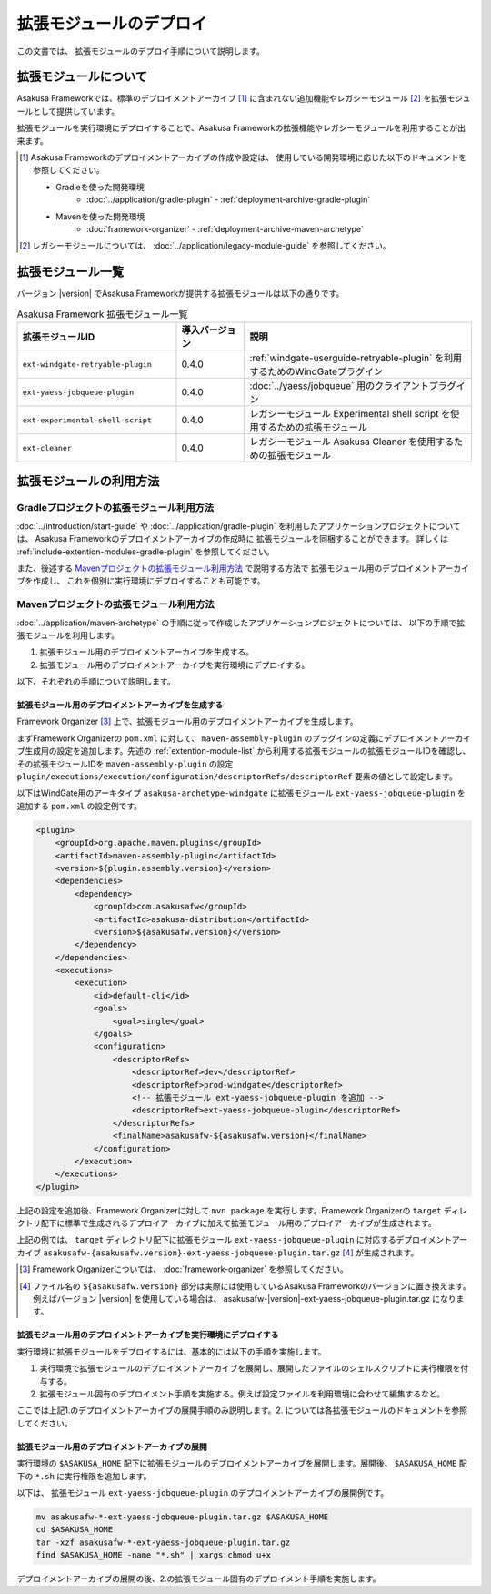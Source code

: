 ========================
拡張モジュールのデプロイ
========================
この文書では、 拡張モジュールのデプロイ手順について説明します。

拡張モジュールについて
======================
Asakusa Frameworkでは、標準のデプロイメントアーカイブ [#]_ に含まれない追加機能やレガシーモジュール [#]_ を拡張モジュールとして提供しています。

拡張モジュールを実行環境にデプロイすることで、Asakusa Frameworkの拡張機能やレガシーモジュールを利用することが出来ます。

..  [#] Asakusa Frameworkのデプロイメントアーカイブの作成や設定は、
        使用している開発環境に応じた以下のドキュメントを参照してください。
        
        * Gradleを使った開発環境
           * :doc:`../application/gradle-plugin` - :ref:`deployment-archive-gradle-plugin`
        * Mavenを使った開発環境
           * :doc:`framework-organizer` - :ref:`deployment-archive-maven-archetype`

..  [#] レガシーモジュールについては、 :doc:`../application/legacy-module-guide` を参照してください。

.. _extention-module-list:

拡張モジュール一覧
==================
バージョン |version| でAsakusa Frameworkが提供する拡張モジュールは以下の通りです。


..  list-table:: Asakusa Framework 拡張モジュール一覧
    :widths: 35 15 50
    :header-rows: 1
    
    * - 拡張モジュールID
      - 導入バージョン
      - 説明
    * - ``ext-windgate-retryable-plugin``
      - 0.4.0
      - :ref:`windgate-userguide-retryable-plugin` を利用するためのWindGateプラグイン
    * - ``ext-yaess-jobqueue-plugin``
      - 0.4.0
      - :doc:`../yaess/jobqueue` 用のクライアントプラグイン
    * - ``ext-experimental-shell-script``
      - 0.4.0
      - レガシーモジュール Experimental shell script を使用するための拡張モジュール
    * - ``ext-cleaner``
      - 0.4.0
      - レガシーモジュール Asakusa Cleaner を使用するための拡張モジュール

拡張モジュールの利用方法
========================

Gradleプロジェクトの拡張モジュール利用方法
------------------------------------------
:doc:`../introduction/start-guide` や :doc:`../application/gradle-plugin` を利用したアプリケーションプロジェクトについては、
Asakusa Frameworkのデプロイメントアーカイブの作成時に
拡張モジュールを同梱することができます。
詳しくは :ref:`include-extention-modules-gradle-plugin` を参照してください。

また、後述する `Mavenプロジェクトの拡張モジュール利用方法`_ で説明する方法で
拡張モジュール用のデプロイメントアーカイブを作成し、
これを個別に実行環境にデプロイすることも可能です。

Mavenプロジェクトの拡張モジュール利用方法
-----------------------------------------
:doc:`../application/maven-archetype` の手順に従って作成したアプリケーションプロジェクトについては、
以下の手順で拡張モジュールを利用します。

1. 拡張モジュール用のデプロイメントアーカイブを生成する。
2. 拡張モジュール用のデプロイメントアーカイブを実行環境にデプロイする。

以下、それぞれの手順について説明します。

拡張モジュール用のデプロイメントアーカイブを生成する
~~~~~~~~~~~~~~~~~~~~~~~~~~~~~~~~~~~~~~~~~~~~~~~~~~~~
Framework Organizer [#]_ 上で、拡張モジュール用のデプロイメントアーカイブを生成します。

まずFramework Organizerの ``pom.xml`` に対して、 ``maven-assembly-plugin`` のプラグインの定義にデプロイメントアーカイブ生成用の設定を追加します。先述の :ref:`extention-module-list` から利用する拡張モジュールの拡張モジュールIDを確認し、その拡張モジュールIDを ``maven-assembly-plugin`` の設定 ``plugin/executions/execution/configuration/descriptorRefs/descriptorRef`` 要素の値として設定します。

以下はWindGate用のアーキタイプ ``asakusa-archetype-windgate`` に拡張モジュール ``ext-yaess-jobqueue-plugin`` を追加する ``pom.xml`` の設定例です。

..  code-block:: xml

            <plugin>
                <groupId>org.apache.maven.plugins</groupId>
                <artifactId>maven-assembly-plugin</artifactId>
                <version>${plugin.assembly.version}</version>
                <dependencies>
                    <dependency>
                        <groupId>com.asakusafw</groupId>
                        <artifactId>asakusa-distribution</artifactId>
                        <version>${asakusafw.version}</version>
                    </dependency>
                </dependencies>
                <executions>
                    <execution>
                        <id>default-cli</id>
                        <goals>
                            <goal>single</goal>
                        </goals>
                        <configuration>
                            <descriptorRefs>
                                <descriptorRef>dev</descriptorRef>
                                <descriptorRef>prod-windgate</descriptorRef>
                                <!-- 拡張モジュール ext-yaess-jobqueue-plugin を追加 -->
                                <descriptorRef>ext-yaess-jobqueue-plugin</descriptorRef>
                            </descriptorRefs>
                            <finalName>asakusafw-${asakusafw.version}</finalName>
                        </configuration>
                    </execution>
                </executions>
            </plugin>


上記の設定を追加後、Framework Organizerに対して ``mvn package`` を実行します。Framework Organizerの ``target`` ディレクトリ配下に標準で生成されるデプロイアーカイブに加えて拡張モジュール用のデプロイアーカイブが生成されます。

上記の例では、 ``target`` ディレクトリ配下に拡張モジュール ``ext-yaess-jobqueue-plugin`` に対応するデプロイメントアーカイブ ``asakusafw-{asakusafw.version}-ext-yaess-jobqueue-plugin.tar.gz`` [#]_ が生成されます。

..  [#] Framework Organizerについては、 :doc:`framework-organizer` を参照してください。
..  [#] ファイル名の ``${asakusafw.version}`` 部分は実際には使用しているAsakusa Frameworkのバージョンに置き換えます。例えばバージョン |version| を使用している場合は、 asakusafw-|version|-ext-yaess-jobqueue-plugin.tar.gz になります。

拡張モジュール用のデプロイメントアーカイブを実行環境にデプロイする
~~~~~~~~~~~~~~~~~~~~~~~~~~~~~~~~~~~~~~~~~~~~~~~~~~~~~~~~~~~~~~~~~~
実行環境に拡張モジュールをデプロイするには、基本的には以下の手順を実施します。

1. 実行環境で拡張モジュールのデプロイメントアーカイブを展開し、展開したファイルのシェルスクリプトに実行権限を付与する。
2. 拡張モジュール固有のデプロイメント手順を実施する。例えば設定ファイルを利用環境に合わせて編集するなど。

ここでは上記1.のデプロイメントアーカイブの展開手順のみ説明します。2. については各拡張モジュールのドキュメントを参照してください。

拡張モジュール用のデプロイメントアーカイブの展開
~~~~~~~~~~~~~~~~~~~~~~~~~~~~~~~~~~~~~~~~~~~~~~~~
実行環境の ``$ASAKUSA_HOME`` 配下に拡張モジュールのデプロイメントアーカイブを展開します。展開後、 ``$ASAKUSA_HOME`` 配下の ``*.sh`` に実行権限を追加します。

以下は、 拡張モジュール ``ext-yaess-jobqueue-plugin`` のデプロイメントアーカイブの展開例です。

..  code-block:: sh

    mv asakusafw-*-ext-yaess-jobqueue-plugin.tar.gz $ASAKUSA_HOME
    cd $ASAKUSA_HOME
    tar -xzf asakusafw-*-ext-yaess-jobqueue-plugin.tar.gz
    find $ASAKUSA_HOME -name "*.sh" | xargs chmod u+x
..

デプロイメントアーカイブの展開の後、2.の拡張モジュール固有のデプロイメント手順を実施します。

